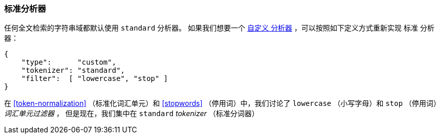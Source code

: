 [[standard-analyzer]]
=== 标准分析器


任何全文检索的字符串域都默认使用 `standard` 分析器。((("standard analyzer")))
如果我们想要一个 <<custom-analyzers, `自定义` 分析器>> ，可以按照如下定义方式重新实现 `标准` 分析器：

[role="pagebreak-before"]
[source,js]
--------------------------------------------------
{
    "type":      "custom",
    "tokenizer": "standard",
    "filter":  [ "lowercase", "stop" ]
}
--------------------------------------------------


在 <<token-normalization>> （标准化词汇单元）和 <<stopwords>> （停用词）中，我们讨论了 `lowercase` （小写字母）和 `stop` （停用词） _词汇单元过滤器_ ，
但是现在，我们集中在 `standard` _tokenizer_ （标准分词器）
